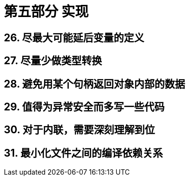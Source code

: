 = 第五部分 实现

== 26. 尽最大可能延后变量的定义

== 27. 尽量少做类型转换

== 28. 避免用某个句柄返回对象内部的数据

== 29. 值得为异常安全而多写一些代码

== 30. 对于内联，需要深刻理解到位

== 31. 最小化文件之间的编译依赖关系
